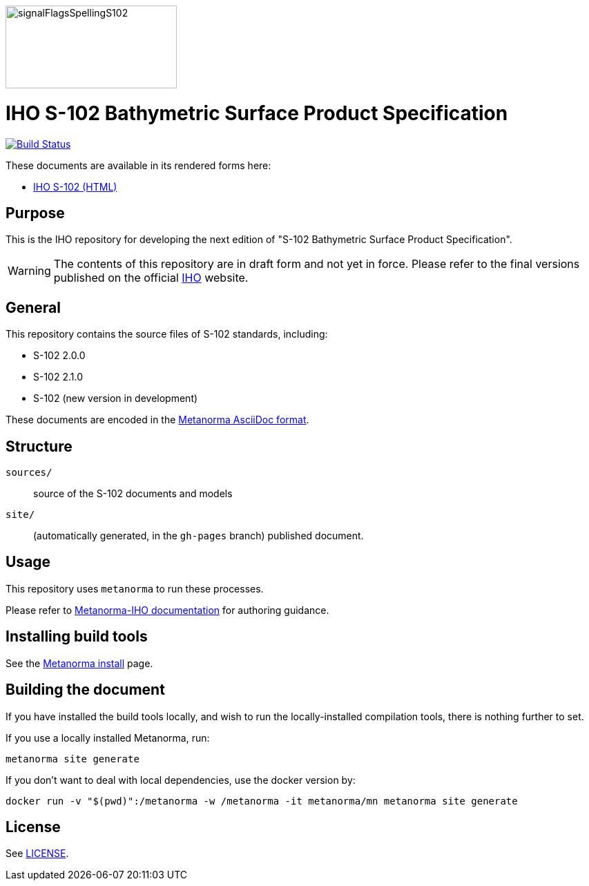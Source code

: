 image::./sources/2.2.0/images/figure-s102-signal-flags-swag.png[signalFlagsSpellingS102,248,120]

= IHO S-102 Bathymetric Surface Product Specification

image:https://github.com/metanorma/S-102-Product-Specification/actions/workflows/generate.yml/badge.svg["Build Status", link="https://github.com/metanorma/S-102-Product-Specification/actions/workflows/generate.yml"]

These documents are available in its rendered forms here:

* https://iho-ohi.github.io/S-102-Product-Specification/[IHO S-102 (HTML)]

== Purpose

This is the IHO repository for developing the next edition of
"S-102 Bathymetric Surface Product Specification".

WARNING: The contents of this repository are in draft form and not yet in force.
Please refer to the final versions published on the official
https://iho.int[IHO] website.


== General

This repository contains the source files of S-102 standards, including:

* S-102 2.0.0
* S-102 2.1.0
* S-102 (new version in development)

These documents are encoded in the
https://www.metanorma.org/author/topics/document-format/[Metanorma AsciiDoc format].


== Structure

`sources/`::
source of the S-102 documents and models

`site/`::
(automatically generated, in the `gh-pages` branch) published document.


== Usage

This repository uses `metanorma` to run these processes.

Please refer to
https://www.metanorma.org/author/iho/authoring-guide/[Metanorma-IHO documentation]
for authoring guidance.


== Installing build tools

See the https://www.metanorma.org/install/[Metanorma install] page.


== Building the document

If you have installed the build tools locally, and wish to run the
locally-installed compilation tools, there is nothing further to set.

If you use a locally installed Metanorma, run:

[source,sh]
----
metanorma site generate
----

If you don't want to deal with local dependencies, use the docker
version by:

[source,sh]
----
docker run -v "$(pwd)":/metanorma -w /metanorma -it metanorma/mn metanorma site generate
----

== License

See link:LICENSE.adoc[LICENSE].
